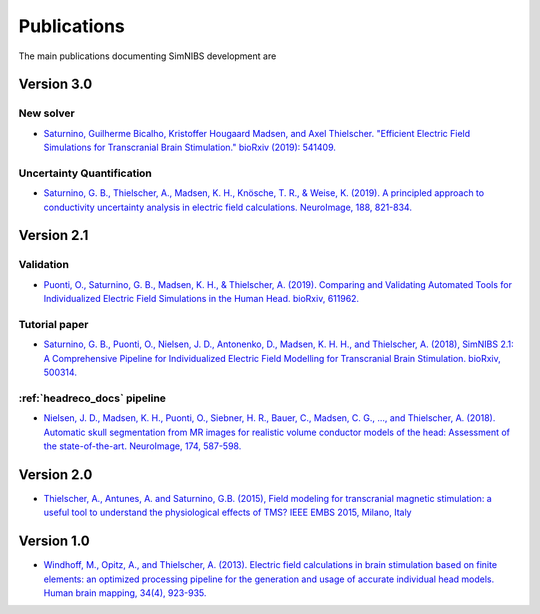 .. _publications:

Publications
=============
The main publications documenting SimNIBS development are

Version 3.0
-----------

New solver
'''''''''''

*  `Saturnino, Guilherme Bicalho, Kristoffer Hougaard Madsen, and Axel Thielscher. "Efficient Electric Field Simulations for Transcranial Brain Stimulation." bioRxiv (2019): 541409. <https://doi.org/10.1101/541409>`_


Uncertainty Quantification
''''''''''''''''''''''''''

* `Saturnino, G. B., Thielscher, A., Madsen, K. H., Knösche, T. R., & Weise, K. (2019). A principled approach to conductivity uncertainty analysis in electric field calculations. NeuroImage, 188, 821-834. <https://doi.org/10.1016/j.neuroimage.2018.12.053>`_



Version 2.1
-------------

Validation 
''''''''''

* `Puonti, O., Saturnino, G. B., Madsen, K. H., & Thielscher, A. (2019). Comparing and Validating Automated Tools for Individualized Electric Field Simulations in the Human Head. bioRxiv, 611962. <https://doi.org/10.1101/611962>`_ 

Tutorial paper
''''''''''''''
* `Saturnino, G. B., Puonti, O., Nielsen, J. D., Antonenko, D., Madsen, K. H. H., and
  Thielscher, A. (2018), SimNIBS 2.1: A Comprehensive Pipeline for Individualized Electric Field Modelling for Transcranial Brain Stimulation. bioRxiv, 500314. <https://doi.org/10.1101/500314>`_

:ref:`headreco_docs` pipeline
'''''''''''''''''''''''''''''''
* `Nielsen, J. D., Madsen, K. H., Puonti, O., Siebner, H. R., Bauer, C., Madsen, C. G., ..., and Thielscher, A. (2018). Automatic skull segmentation from MR images for realistic volume conductor models of the head: Assessment of the state-of-the-art. NeuroImage, 174, 587-598. <https://doi.org/10.1016/j.neuroimage.2018.03.001>`_

Version 2.0
------------
* `Thielscher, A., Antunes, A. and Saturnino, G.B. (2015), Field modeling for transcranial magnetic stimulation: a useful tool to understand the physiological effects of TMS? IEEE EMBS 2015, Milano, Italy <http://dx.doi.org/10.1109/EMBC.2015.7318340>`_

Version 1.0
-----------
* `Windhoff, M., Opitz, A., and Thielscher, A. (2013). Electric field calculations in brain stimulation based on finite elements: an optimized processing pipeline for the generation and usage of accurate individual head models. Human brain mapping, 34(4), 923-935. <https://doi.org/10.1002/hbm.21479>`_
